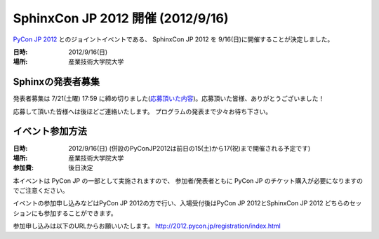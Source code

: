 SphinxCon JP 2012 開催 (2012/9/16)
=====================================

`PyCon JP 2012 <http://2012.pycon.jp/>`_ とのジョイントイベントである、
SphinxCon JP 2012 を 9/16(日)に開催することが決定しました。

.. image:: SphinxConJP2012-logo.png
   :align: center
   :width: 580
   :height: 93
   :alt: SphinxCon 2012 logo

:日時: 2012/9/16(日)
:場所: 産業技術大学院大学


Sphinxの発表者募集
--------------------

発表者募集は 7/21(土曜) 17:59 に締め切りました(`応募頂いた内容 <https://docs.google.com/spreadsheet/ccc?key=0AmBOkRE1AxPHdGxjVjV1eTRVVkEtNFJ5Z1d5OGZwMUE&pli=1#gid=0>`_)。応募頂いた皆様、ありがとうございました！

応募して頂いた皆様へは後ほどご連絡いたします。
プログラムの発表まで少々お待ち下さい。


イベント参加方法
--------------------

:日時: 2012/9/16(日) (併設のPyConJP2012は前日の15(土)から17(祝)まで開催される予定です)
:場所: 産業技術大学院大学
:参加費: 後日決定

本イベントは PyCon JP の一部として実施されますので、
参加者/発表者ともに PyCon JP のチケット購入が必要になりますのでご注意ください。

イベントの参加申し込みなどはPyCon JP 2012の方で行い、入場受付後はPyCon JP 2012とSphinxCon JP 2012
どちらのセッションにも参加することができます。

参加申し込みは以下のURLからお願いいたします。
http://2012.pycon.jp/registration/index.html

